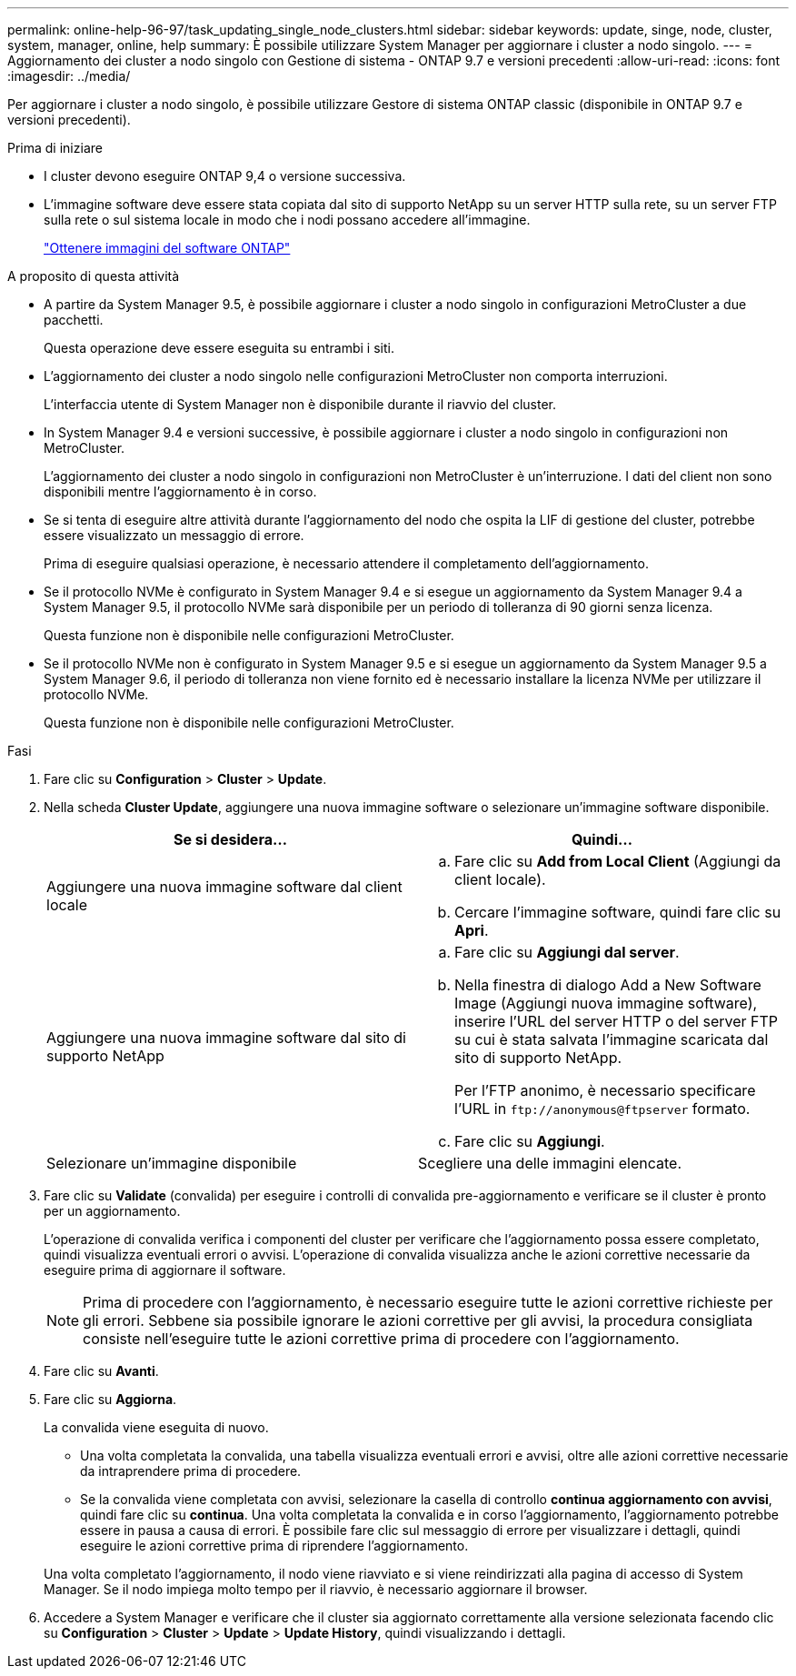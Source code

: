 ---
permalink: online-help-96-97/task_updating_single_node_clusters.html 
sidebar: sidebar 
keywords: update, singe, node, cluster, system, manager, online, help 
summary: È possibile utilizzare System Manager per aggiornare i cluster a nodo singolo. 
---
= Aggiornamento dei cluster a nodo singolo con Gestione di sistema - ONTAP 9.7 e versioni precedenti
:allow-uri-read: 
:icons: font
:imagesdir: ../media/


[role="lead"]
Per aggiornare i cluster a nodo singolo, è possibile utilizzare Gestore di sistema ONTAP classic (disponibile in ONTAP 9.7 e versioni precedenti).

.Prima di iniziare
* I cluster devono eseguire ONTAP 9,4 o versione successiva.
* L'immagine software deve essere stata copiata dal sito di supporto NetApp su un server HTTP sulla rete, su un server FTP sulla rete o sul sistema locale in modo che i nodi possano accedere all'immagine.
+
link:task_obtaining_ontap_software_images.html["Ottenere immagini del software ONTAP"]



.A proposito di questa attività
* A partire da System Manager 9.5, è possibile aggiornare i cluster a nodo singolo in configurazioni MetroCluster a due pacchetti.
+
Questa operazione deve essere eseguita su entrambi i siti.

* L'aggiornamento dei cluster a nodo singolo nelle configurazioni MetroCluster non comporta interruzioni.
+
L'interfaccia utente di System Manager non è disponibile durante il riavvio del cluster.

* In System Manager 9.4 e versioni successive, è possibile aggiornare i cluster a nodo singolo in configurazioni non MetroCluster.
+
L'aggiornamento dei cluster a nodo singolo in configurazioni non MetroCluster è un'interruzione. I dati del client non sono disponibili mentre l'aggiornamento è in corso.

* Se si tenta di eseguire altre attività durante l'aggiornamento del nodo che ospita la LIF di gestione del cluster, potrebbe essere visualizzato un messaggio di errore.
+
Prima di eseguire qualsiasi operazione, è necessario attendere il completamento dell'aggiornamento.

* Se il protocollo NVMe è configurato in System Manager 9.4 e si esegue un aggiornamento da System Manager 9.4 a System Manager 9.5, il protocollo NVMe sarà disponibile per un periodo di tolleranza di 90 giorni senza licenza.
+
Questa funzione non è disponibile nelle configurazioni MetroCluster.

* Se il protocollo NVMe non è configurato in System Manager 9.5 e si esegue un aggiornamento da System Manager 9.5 a System Manager 9.6, il periodo di tolleranza non viene fornito ed è necessario installare la licenza NVMe per utilizzare il protocollo NVMe.
+
Questa funzione non è disponibile nelle configurazioni MetroCluster.



.Fasi
. Fare clic su *Configuration* > *Cluster* > *Update*.
. Nella scheda *Cluster Update*, aggiungere una nuova immagine software o selezionare un'immagine software disponibile.
+
|===
| Se si desidera... | Quindi... 


 a| 
Aggiungere una nuova immagine software dal client locale
 a| 
.. Fare clic su *Add from Local Client* (Aggiungi da client locale).
.. Cercare l'immagine software, quindi fare clic su *Apri*.




 a| 
Aggiungere una nuova immagine software dal sito di supporto NetApp
 a| 
.. Fare clic su *Aggiungi dal server*.
.. Nella finestra di dialogo Add a New Software Image (Aggiungi nuova immagine software), inserire l'URL del server HTTP o del server FTP su cui è stata salvata l'immagine scaricata dal sito di supporto NetApp.
+
Per l'FTP anonimo, è necessario specificare l'URL in `+ftp://anonymous@ftpserver+` formato.

.. Fare clic su *Aggiungi*.




 a| 
Selezionare un'immagine disponibile
 a| 
Scegliere una delle immagini elencate.

|===
. Fare clic su *Validate* (convalida) per eseguire i controlli di convalida pre-aggiornamento e verificare se il cluster è pronto per un aggiornamento.
+
L'operazione di convalida verifica i componenti del cluster per verificare che l'aggiornamento possa essere completato, quindi visualizza eventuali errori o avvisi. L'operazione di convalida visualizza anche le azioni correttive necessarie da eseguire prima di aggiornare il software.

+
[NOTE]
====
Prima di procedere con l'aggiornamento, è necessario eseguire tutte le azioni correttive richieste per gli errori. Sebbene sia possibile ignorare le azioni correttive per gli avvisi, la procedura consigliata consiste nell'eseguire tutte le azioni correttive prima di procedere con l'aggiornamento.

====
. Fare clic su *Avanti*.
. Fare clic su *Aggiorna*.
+
La convalida viene eseguita di nuovo.

+
** Una volta completata la convalida, una tabella visualizza eventuali errori e avvisi, oltre alle azioni correttive necessarie da intraprendere prima di procedere.
** Se la convalida viene completata con avvisi, selezionare la casella di controllo *continua aggiornamento con avvisi*, quindi fare clic su *continua*.
Una volta completata la convalida e in corso l'aggiornamento, l'aggiornamento potrebbe essere in pausa a causa di errori. È possibile fare clic sul messaggio di errore per visualizzare i dettagli, quindi eseguire le azioni correttive prima di riprendere l'aggiornamento.


+
Una volta completato l'aggiornamento, il nodo viene riavviato e si viene reindirizzati alla pagina di accesso di System Manager. Se il nodo impiega molto tempo per il riavvio, è necessario aggiornare il browser.

. Accedere a System Manager e verificare che il cluster sia aggiornato correttamente alla versione selezionata facendo clic su *Configuration* > *Cluster* > *Update* > *Update History*, quindi visualizzando i dettagli.

